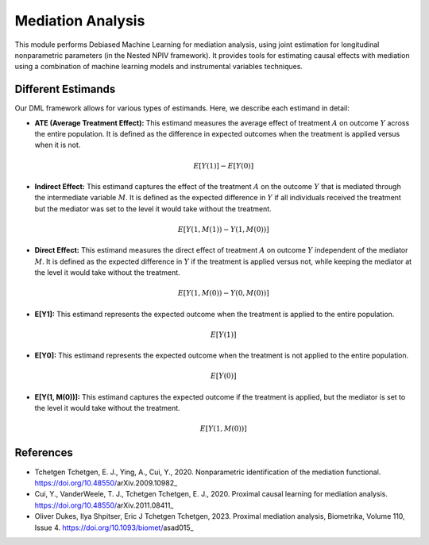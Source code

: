 Mediation Analysis
==================

This module performs Debiased Machine Learning for mediation analysis, using joint estimation for longitudinal nonparametric parameters (in the Nested NPIV framework). It provides tools for estimating causal effects with mediation using a combination of machine learning models and instrumental variables techniques.


Different Estimands
-------------------

Our DML framework allows for various types of estimands. Here, we describe each estimand in detail:

- **ATE (Average Treatment Effect):** This estimand measures the average effect of treatment :math:`A` on outcome :math:`Y` across the entire population. It is defined as the difference in expected outcomes when the treatment is applied versus when it is not.

  .. math::
     E[Y(1)] - E[Y(0)]

- **Indirect Effect:** This estimand captures the effect of the treatment :math:`A` on the outcome :math:`Y` that is mediated through the intermediate variable :math:`M`. It is defined as the expected difference in :math:`Y` if all individuals received the treatment but the mediator was set to the level it would take without the treatment.

  .. math::
     E[Y(1, M(1)) - Y(1, M(0))]

- **Direct Effect:** This estimand measures the direct effect of treatment :math:`A` on outcome :math:`Y` independent of the mediator :math:`M`. It is defined as the expected difference in :math:`Y` if the treatment is applied versus not, while keeping the mediator at the level it would take without the treatment.

  .. math::
     E[Y(1, M(0)) - Y(0, M(0))]

- **E[Y1]:** This estimand represents the expected outcome when the treatment is applied to the entire population.

  .. math::
     E[Y(1)]

- **E[Y0]:** This estimand represents the expected outcome when the treatment is not applied to the entire population.

  .. math::
     E[Y(0)]

- **E[Y(1, M(0))]:** This estimand captures the expected outcome if the treatment is applied, but the mediator is set to the level it would take without the treatment.

  .. math::
     E[Y(1, M(0))]

References
----------

- Tchetgen Tchetgen, E. J., Ying, A., Cui, Y., 2020. Nonparametric identification of the mediation functional. https://doi.org/10.48550/arXiv.2009.10982_
- Cui, Y., VanderWeele, T. J., Tchetgen Tchetgen, E. J., 2020. Proximal causal learning for mediation analysis. https://doi.org/10.48550/arXiv.2011.08411_
- Oliver Dukes, Ilya Shpitser, Eric J Tchetgen Tchetgen, 2023. Proximal mediation analysis, Biometrika, Volume 110, Issue 4. https://doi.org/10.1093/biomet/asad015_

.. _Tchetgen Tchetgen et al., 2020: https://doi.org/10.48550/arXiv.2009.10982
.. _Cui et al., 2020: https://doi.org/10.48550/arXiv.2011.08411
.. _Dukes et al., 2023: https://doi.org/10.1093/biomet/asad015
